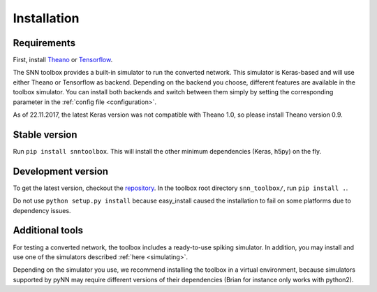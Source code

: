 .. # coding=utf-8

.. _installation:

Installation
============

Requirements
------------

First, install `Theano <http://www.deeplearning.net/software/theano/install_ubuntu.html>`_
or `Tensorflow <https://www.tensorflow.org/>`_.

.. note::
The SNN toolbox provides a built-in simulator to run the converted network. This
simulator is Keras-based and will use either Theano or Tensorflow as backend.
Depending on the backend you choose, different features are available in the
toolbox simulator. You can install both backends and switch between them simply
by setting the corresponding parameter in the :ref:`config file <configuration>`.

.. note::
As of 22.11.2017, the latest Keras version was not compatible with Theano 1.0,
so please install Theano version 0.9.

Stable version
--------------

Run ``pip install snntoolbox``. This will install the other minimum dependencies
(Keras, h5py) on the fly.

Development version
-------------------

To get the latest version, checkout the `repository <https://github.com/NeuromorphicProcessorProject/snn_toolbox>`_.
In the toolbox root directory ``snn_toolbox/``, run ``pip install .``.

.. note::
Do not use ``python setup.py install`` because easy_install caused the
installation to fail on some platforms due to dependency issues.

Additional tools
----------------

For testing a converted network, the toolbox includes a ready-to-use spiking
simulator. In addition, you may install and use one of the simulators described
:ref:`here <simulating>`.

.. note::
Depending on the simulator you use, we recommend installing the toolbox in a
virtual environment, because simulators supported by pyNN may require different
versions of their dependencies (Brian for instance only works with python2).
